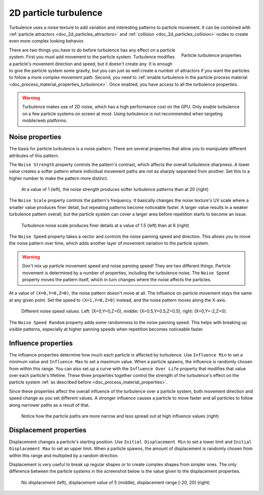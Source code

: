 .. _doc_2d_particles_turbulence:

2D particle turbulence
----------------------

.. figure:: img/particle_turbulence.webp
   :alt: Particle turbulence

Turbulence uses a noise texture to add variation and interesting patterns to particle movement.
It can be combined with :ref:`particle attractors <doc_2d_particles_attractors>` and
:ref:`collision <doc_2d_particles_collision>` nodes to create even more complex looking behavior.

.. figure:: img/particle_turbulence_properties.webp
   :alt: Turbulence properties
   :align: right

   Particle turbulence properties

There are two things you have to do before turbulence has any effect on a particle system. First you must
add movement to the particle system. Turbulence modifies a particle's movement
direction and speed, but it doesn't create any. It is enough to give the particle system some
gravity, but you can just as well create a number of attractors if you want the particles
to follow a more complex movement path. Second, you need to :ref:`enable turbulence in the particle process material <doc_process_material_properties_turbulence>`.
Once enabled, you have access to all the turbulence properties.

.. warning::

	Turbulence makes use of 2D noise, which has a high performance cost on the GPU.
	Only enable turbulence on a few particle systems on screen at most.
	Using turbulence is not recommended when targeting mobile/web platforms.

Noise properties
~~~~~~~~~~~~~~~~

The basis for particle turbulence is a noise pattern. There are several
properties that allow you to manipulate different attributes of this pattern.

The ``Noise Strength`` property controls the pattern's contrast, which affects the overall turbulence
sharpness. A lower value creates a softer pattern where individual movement paths are
not as sharply separated from another. Set this to a higher number to make the pattern more
distinct.

.. figure:: img/particle_turbulence_strength.webp
   :alt: Turbulence noise strength

   At a value of 1 (left), the noise strength produces softer turbulence patterns than at 20 (right)

The ``Noise Scale`` property controls the pattern's frequency. It basically changes the noise texture's UV scale
where a smaller value produces finer detail, but repeating patterns become noticeable faster. A larger value
results in a weaker turbulence pattern overall, but the particle system can cover a larger area before repetition
starts to become an issue.

.. figure:: img/particle_turbulence_scale.webp
   :alt: Turbulence noise scale

   Turbulence noise scale produces finer details at a value of 1.5 (left) than at 6 (right)

The ``Noise Speed`` property takes a vector and controls the noise panning speed and direction.
This allows you to move the noise pattern over time, which adds another layer of movement
variation to the particle system.

.. warning::

   Don't mix up particle movement speed and noise panning speed! They are two different things.
   Particle movement is determined by a number of properties, including the turbulence noise.
   The ``Noise Speed`` property moves the pattern itself, which in turn changes where the
   noise affects the particles.

At a value of ``(X=0,Y=0,Z=0)``, the noise pattern doesn't move at all. The influence on particle
movement stays the same at any given point. Set the speed to ``(X=1,Y=0,Z=0)`` instead, and the
noise pattern moves along the X-axis.

.. figure:: img/particle_turbulence_speed.webp
   :alt: Turbulence noise speed

   Different noise speed values. Left\: (X=0,Y=0,Z=0), middle\: (X=0.5,Y=0.5,Z=0.5), right\: (X=0,Y=-2,Z=0).

The ``Noise Speed Random`` property adds some randomness to the noise panning speed. This helps
with breaking up visible patterns, especially at higher panning speeds when repetition becomes
noticeable faster.

Influence properties
~~~~~~~~~~~~~~~~~~~~

The influence properties determine how much each particle is affected by turbulence. Use
``Influence Min`` to set a minimum value and ``Influence Max`` to set a maximum value. When a
particle spawns, the influence is randomly chosen from within this range. You can
also set up a curve with the ``Influence Over Life`` property that modifies that value
over each particle's lifetime. These three properties together control the strength of
the turbulence's effect on the particle system :ref:`as described before <doc_process_material_properties>`.

Since these properties affect the overall influence of the turbulence over a particle system,
both movement direction and speed change as you set different values. A stronger influence causes
a particle to move faster and all particles to follow along narrower paths as a result of that.

.. figure:: img/particle_turbulence_influence.webp
   :alt: Turbulence influence

   Notice how the particle paths are more narrow and less spread out at high influence values (right)

Displacement properties
~~~~~~~~~~~~~~~~~~~~~~~

Displacement changes a particle's starting position. Use ``Initial Displacement Min`` to set a
lower limit and ``Initial Displacement Max`` to set an upper limit. When a particle spawns, the
amount of displacement is randomly chosen from within this range and multiplied by a random
direction.

Displacement is very useful to break up regular shapes or to create complex shapes from simpler
ones. The only difference between the particle systems in the screenshot below is the value
given to the displacement properties.

.. figure:: img/particle_turbulence_displacement.webp
   :alt: Turbulence displacement

   No displacement (left), displacement value of 5 (middle), displacement range [-20, 20] (right)
